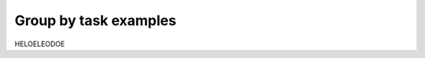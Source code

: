 .. _Group by examples:

***********************
Group by task examples
***********************

HELOELEODOE
